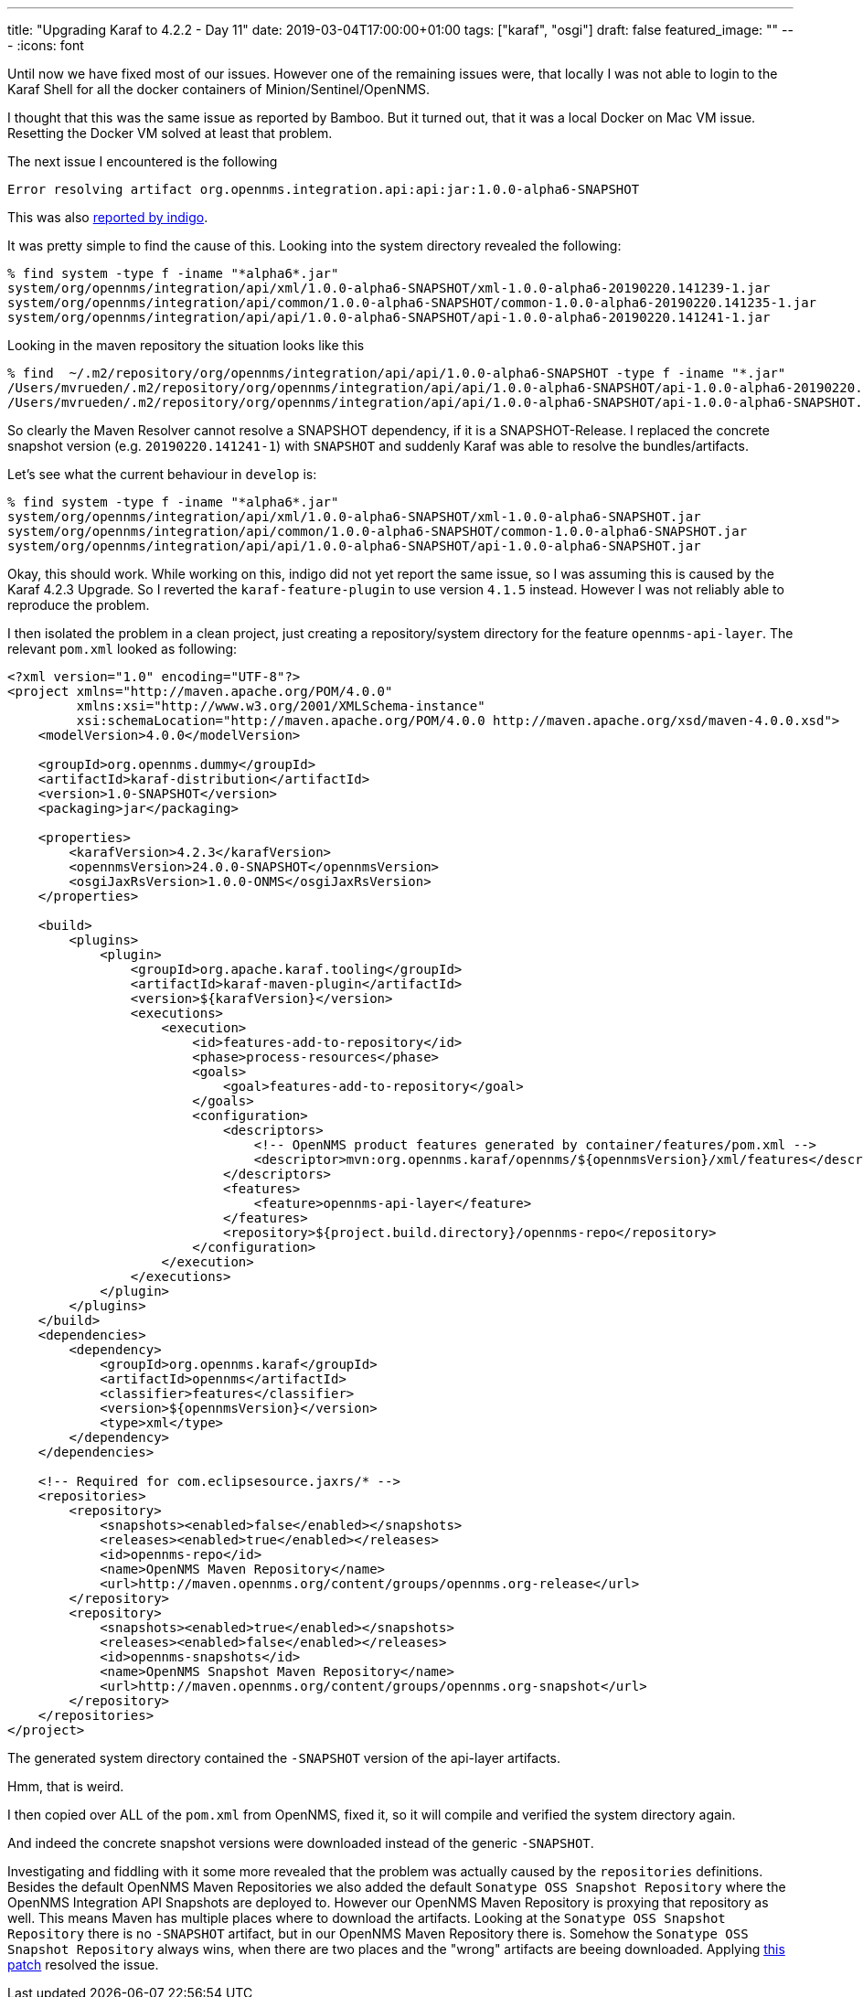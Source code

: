 ---
title: "Upgrading Karaf to 4.2.2 - Day 11"
date: 2019-03-04T17:00:00+01:00
tags: ["karaf", "osgi"]
draft: false
featured_image: ""
---
:icons: font

Until now we have fixed most of our issues.
However one of the remaining issues were, that locally I was not able to login to the Karaf Shell for all the docker containers of Minion/Sentinel/OpenNMS.

I thought that this was the same issue as reported by Bamboo.
But it turned out, that it was a local Docker on Mac VM issue.
Resetting the Docker VM solved at least that problem.

The next issue I encountered is the following

```
Error resolving artifact org.opennms.integration.api:api:jar:1.0.0-alpha6-SNAPSHOT
```

This was also link:https://paste.opennms.eu/ituwoduwob.cs[reported by indigo].

It was pretty simple to find the cause of this.
Looking into the system directory revealed the following:

```
% find system -type f -iname "*alpha6*.jar"
system/org/opennms/integration/api/xml/1.0.0-alpha6-SNAPSHOT/xml-1.0.0-alpha6-20190220.141239-1.jar
system/org/opennms/integration/api/common/1.0.0-alpha6-SNAPSHOT/common-1.0.0-alpha6-20190220.141235-1.jar
system/org/opennms/integration/api/api/1.0.0-alpha6-SNAPSHOT/api-1.0.0-alpha6-20190220.141241-1.jar
```

Looking in the maven repository the situation looks like this

```
% find  ~/.m2/repository/org/opennms/integration/api/api/1.0.0-alpha6-SNAPSHOT -type f -iname "*.jar"
/Users/mvrueden/.m2/repository/org/opennms/integration/api/api/1.0.0-alpha6-SNAPSHOT/api-1.0.0-alpha6-20190220.141241-1.jar
/Users/mvrueden/.m2/repository/org/opennms/integration/api/api/1.0.0-alpha6-SNAPSHOT/api-1.0.0-alpha6-SNAPSHOT.jar
```

So clearly the Maven Resolver cannot resolve a SNAPSHOT dependency, if it is a SNAPSHOT-Release.
I replaced the concrete snapshot version (e.g. `20190220.141241-1`) with `SNAPSHOT` and suddenly Karaf was able to resolve the bundles/artifacts.

Let's see what the current behaviour in `develop` is:

```
% find system -type f -iname "*alpha6*.jar"
system/org/opennms/integration/api/xml/1.0.0-alpha6-SNAPSHOT/xml-1.0.0-alpha6-SNAPSHOT.jar
system/org/opennms/integration/api/common/1.0.0-alpha6-SNAPSHOT/common-1.0.0-alpha6-SNAPSHOT.jar
system/org/opennms/integration/api/api/1.0.0-alpha6-SNAPSHOT/api-1.0.0-alpha6-SNAPSHOT.jar
```

Okay, this should work.
While working on this, indigo did not yet report the same issue, so I was assuming this is caused by the Karaf 4.2.3 Upgrade.
So I reverted the `karaf-feature-plugin` to use version `4.1.5` instead.
However I was not reliably able to reproduce the problem.

I then isolated the problem in a clean project, just creating a repository/system directory for the feature `opennms-api-layer`.
The relevant `pom.xml` looked as following:

```
<?xml version="1.0" encoding="UTF-8"?>
<project xmlns="http://maven.apache.org/POM/4.0.0"
         xmlns:xsi="http://www.w3.org/2001/XMLSchema-instance"
         xsi:schemaLocation="http://maven.apache.org/POM/4.0.0 http://maven.apache.org/xsd/maven-4.0.0.xsd">
    <modelVersion>4.0.0</modelVersion>

    <groupId>org.opennms.dummy</groupId>
    <artifactId>karaf-distribution</artifactId>
    <version>1.0-SNAPSHOT</version>
    <packaging>jar</packaging>

    <properties>
        <karafVersion>4.2.3</karafVersion>
        <opennmsVersion>24.0.0-SNAPSHOT</opennmsVersion>
        <osgiJaxRsVersion>1.0.0-ONMS</osgiJaxRsVersion>
    </properties>

    <build>
        <plugins>
            <plugin>
                <groupId>org.apache.karaf.tooling</groupId>
                <artifactId>karaf-maven-plugin</artifactId>
                <version>${karafVersion}</version>
                <executions>
                    <execution>
                        <id>features-add-to-repository</id>
                        <phase>process-resources</phase>
                        <goals>
                            <goal>features-add-to-repository</goal>
                        </goals>
                        <configuration>
                            <descriptors>
                                <!-- OpenNMS product features generated by container/features/pom.xml -->
                                <descriptor>mvn:org.opennms.karaf/opennms/${opennmsVersion}/xml/features</descriptor>
                            </descriptors>
                            <features>
                                <feature>opennms-api-layer</feature>
                            </features>
                            <repository>${project.build.directory}/opennms-repo</repository>
                        </configuration>
                    </execution>
                </executions>
            </plugin>
        </plugins>
    </build>
    <dependencies>
        <dependency>
            <groupId>org.opennms.karaf</groupId>
            <artifactId>opennms</artifactId>
            <classifier>features</classifier>
            <version>${opennmsVersion}</version>
            <type>xml</type>
        </dependency>
    </dependencies>

    <!-- Required for com.eclipsesource.jaxrs/* -->
    <repositories>
        <repository>
            <snapshots><enabled>false</enabled></snapshots>
            <releases><enabled>true</enabled></releases>
            <id>opennms-repo</id>
            <name>OpenNMS Maven Repository</name>
            <url>http://maven.opennms.org/content/groups/opennms.org-release</url>
        </repository>
        <repository>
            <snapshots><enabled>true</enabled></snapshots>
            <releases><enabled>false</enabled></releases>
            <id>opennms-snapshots</id>
            <name>OpenNMS Snapshot Maven Repository</name>
            <url>http://maven.opennms.org/content/groups/opennms.org-snapshot</url>
        </repository>
    </repositories>
</project>
```

The generated system directory contained the `-SNAPSHOT` version of the api-layer artifacts.

Hmm, that is weird.

I then copied over ALL of the `pom.xml` from OpenNMS, fixed it, so it will compile and verified the system directory again.

And indeed the concrete snapshot versions were downloaded instead of the generic `-SNAPSHOT`.

Investigating and fiddling with it some more revealed that the problem was actually caused by the `repositories` definitions.
Besides the default OpenNMS Maven Repositories we also added the default `Sonatype OSS Snapshot Repository` where the OpenNMS Integration API Snapshots are deployed to.
However our OpenNMS Maven Repository is proxying that repository as well.
This means Maven has multiple places where to download the artifacts.
Looking at the `Sonatype OSS Snapshot Repository` there is no `-SNAPSHOT` artifact, but in our OpenNMS Maven Repository there is.
Somehow the `Sonatype OSS Snapshot Repository` always wins, when there are two places and the "wrong" artifacts are beeing downloaded. 
Applying link:https://github.com/OpenNMS/opennms/pull/2380/commits/3af97be92e14f20da88f4638997ab66bcb6ac02c[this patch] resolved the issue.